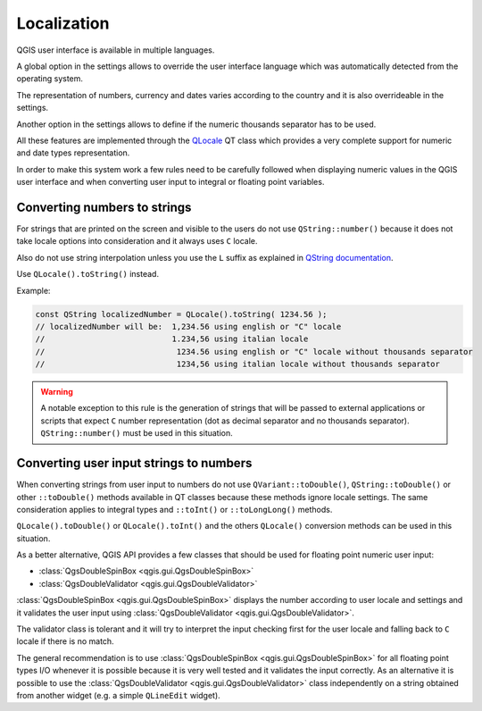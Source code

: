 **********************************
 Localization
**********************************

QGIS user interface is available in multiple languages.

A global option in the settings allows to override the
user interface language which was automatically detected
from the operating system.

The representation of numbers, currency and dates varies
according to the country and it is also overrideable in
the settings.

Another option in the settings allows to define if the
numeric thousands separator has to be used.

All these features are implemented through the
`QLocale <https://doc.qt.io/qt-5/qlocale.htm>`_
QT class which provides a very complete support for numeric
and date types representation.

In order to make this system work a few rules need to be
carefully followed when displaying numeric values in the
QGIS user interface and when converting user input to
integral or floating point variables.

Converting numbers to strings
========================================

For strings that are printed on the screen and visible to the users
do not use ``QString::number()`` because it does not take locale
options into consideration and it always uses ``C`` locale.

Also do not use string interpolation unless you use the ``L`` suffix as explained in
`QString documentation <https://doc.qt.io/qt-5/qstring.html#arg-5>`_.

Use ``QLocale().toString()`` instead.

Example:

.. code-block:: cpp

    const QString localizedNumber = QLocale().toString( 1234.56 );
    // localizedNumber will be:  1,234.56 using english or "C" locale
    //                           1.234,56 using italian locale
    //                            1234.56 using english or "C" locale without thousands separator
    //                            1234,56 using italian locale without thousands separator


.. warning::

    A notable exception to this rule is the generation of strings that will be passed to
    external applications or scripts that expect ``C`` number representation (dot
    as decimal separator and no thousands separator). ``QString::number()`` must be
    used in this situation.


Converting user input strings to numbers
=========================================================

When converting strings from user input to numbers do not use
``QVariant::toDouble()``, ``QString::toDouble()`` or other ``::toDouble()``
methods available in QT classes because these methods ignore locale settings.
The same consideration applies to integral types and ``::toInt()`` or
``::toLongLong()`` methods.

``QLocale().toDouble()`` or ``QLocale().toInt()`` and the others ``QLocale()``
conversion methods can be used in this situation.

As a better alternative, QGIS API provides a few classes that
should be used for floating point numeric user input:

+ :class:`QgsDoubleSpinBox <qgis.gui.QgsDoubleSpinBox>`
+ :class:`QgsDoubleValidator <qgis.gui.QgsDoubleValidator>`


:class:`QgsDoubleSpinBox <qgis.gui.QgsDoubleSpinBox>` displays the
number according to user locale and settings and it validates the user
input using :class:`QgsDoubleValidator <qgis.gui.QgsDoubleValidator>`.

The validator class is tolerant and it will try to interpret the input
checking first for the user locale and falling back to ``C`` locale if
there is no match.

The general recommendation is to use :class:`QgsDoubleSpinBox <qgis.gui.QgsDoubleSpinBox>`
for all floating point types I/O whenever it is possible because it is very well tested and
it validates the input correctly. As an alternative it is possible
to use the :class:`QgsDoubleValidator <qgis.gui.QgsDoubleValidator>` class
independently on a string obtained from another widget (e.g. a simple
``QLineEdit`` widget).


